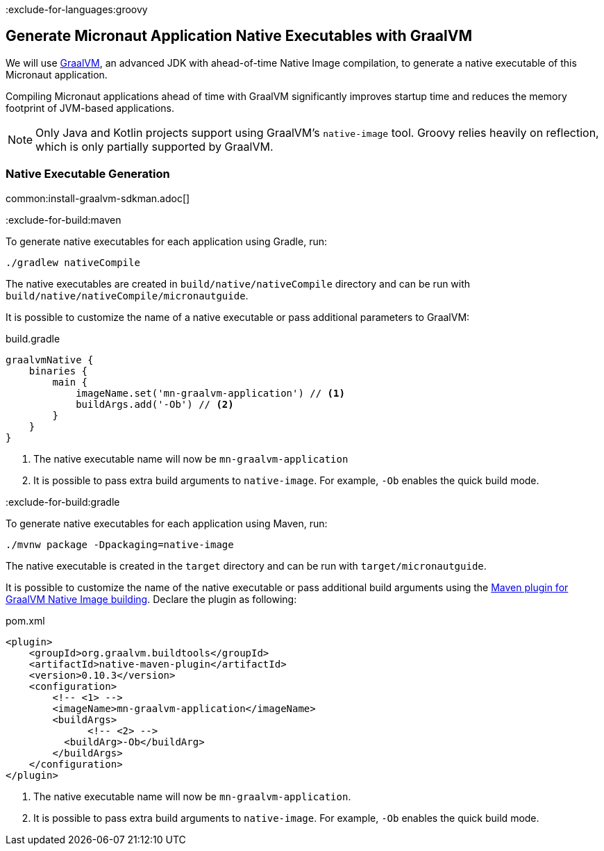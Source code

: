 :exclude-for-languages:groovy

== Generate Micronaut Application Native Executables with GraalVM

We will use https://www.graalvm.org/[GraalVM], an advanced JDK with ahead-of-time Native Image compilation, to generate a native executable of this Micronaut application.

Compiling Micronaut applications ahead of time with GraalVM significantly improves startup time and reduces the memory footprint of JVM-based applications.

NOTE: Only Java and Kotlin projects support using GraalVM's `native-image` tool. Groovy relies heavily on reflection, which is only partially supported by GraalVM.

=== Native Executable Generation

common:install-graalvm-sdkman.adoc[]

:exclude-for-build:maven

To generate native executables for each application using Gradle, run:

[source, bash]
----
./gradlew nativeCompile
----

The native executables are created in `build/native/nativeCompile` directory and can be run with `build/native/nativeCompile/micronautguide`.

It is possible to customize the name of a native executable or pass additional parameters to GraalVM:

.build.gradle
[source,groovy]
----
graalvmNative {
    binaries {
        main {
            imageName.set('mn-graalvm-application') // <1>
            buildArgs.add('-Ob') // <2>
        }
    }
}
----
<1> The native executable name will now be `mn-graalvm-application`
<2> It is possible to pass extra build arguments to `native-image`. For example, `-Ob` enables the quick build mode.

:exclude-for-build:

:exclude-for-build:gradle

To generate native executables for each application using Maven, run:

[source, bash]
----
./mvnw package -Dpackaging=native-image
----

The native executable is created in the `target` directory and can be run with `target/micronautguide`.

It is possible to customize the name of the native executable or pass additional build arguments using the https://graalvm.github.io/native-build-tools/latest/maven-plugin.html[Maven plugin for GraalVM Native Image building]. Declare the plugin as following:

.pom.xml
[source,xml]
----
<plugin>
    <groupId>org.graalvm.buildtools</groupId>
    <artifactId>native-maven-plugin</artifactId>
    <version>0.10.3</version>
    <configuration>
        <!-- <1> -->
        <imageName>mn-graalvm-application</imageName>
        <buildArgs>
	      <!-- <2> -->
          <buildArg>-Ob</buildArg>
        </buildArgs>
    </configuration>
</plugin>
----
<1> The native executable name will now be `mn-graalvm-application`.
<2> It is possible to pass extra build arguments to `native-image`. For example, `-Ob` enables the quick build mode.

:exclude-for-build:

:exclude-for-languages:
